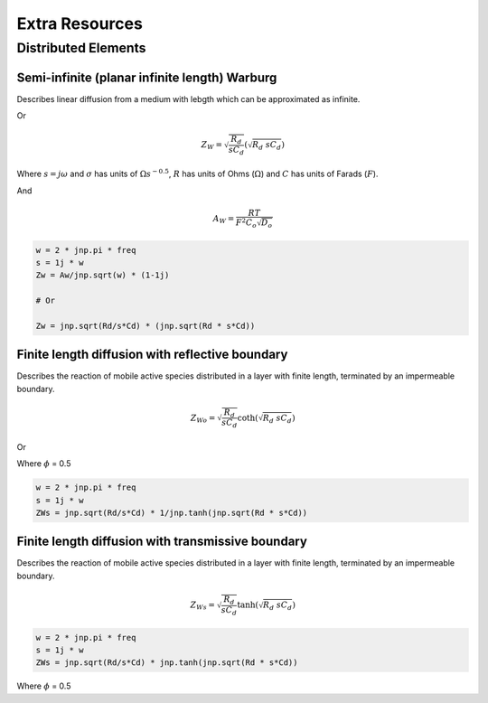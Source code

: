 .. _extra-resources-label:

===================================================
Extra Resources
===================================================


Distributed Elements
===================================================

Semi-infinite (planar infinite length) Warburg
***************************************************

Describes linear diffusion from a medium with lebgth which can be approximated
as infinite.

.. math:: Z_{W} = \frac{A_W}{\sqrt{w}}(1-j)
    :label: ZW

Or

.. math::
    Z_{W} = \sqrt{\frac{R_d}{s C_d}} (\sqrt{R_{d}~sC_{d}})

Where :math:`s = j \omega` and :math:`\sigma` has units of :math:`\Omega s^{-0.5}`,
:math:`R` has units of Ohms (:math:`\Omega`) and :math:`C` has units of Farads (:math:`F`).

And

.. math::
    A_W = \frac{RT}{F^{2}C_{o}\sqrt{D_o}}

.. code-block:: python

  w = 2 * jnp.pi * freq
  s = 1j * w
  Zw = Aw/jnp.sqrt(w) * (1-1j)

  # Or

  Zw = jnp.sqrt(Rd/s*Cd) * (jnp.sqrt(Rd * s*Cd))


Finite length diffusion with reflective boundary
*****************************************************

Describes the reaction of mobile active species distributed in a layer with finite length,
terminated by an impermeable boundary.

.. math::
    Z_{Wo} = \sqrt{\frac{R_d}{s C_d}} \coth(\sqrt{R_{d}~sC_{d}})

Or

.. math:: Z_{Wo} = R \frac{coth(j \omega \tau)^{\phi}}{(j \omega \tau)_{\phi}}
    :label: ZWo


Where :math:`\phi` = 0.5

.. code-block:: python

  w = 2 * jnp.pi * freq
  s = 1j * w
  ZWs = jnp.sqrt(Rd/s*Cd) * 1/jnp.tanh(jnp.sqrt(Rd * s*Cd))


Finite length diffusion with transmissive boundary
******************************************************

Describes the reaction of mobile active species distributed in a layer with finite length,
terminated by an impermeable boundary.

.. math::
    Z_{Ws} = \sqrt{\frac{R_d}{s C_d}} \tanh(\sqrt{R_{d}~sC_{d}})


.. math:: Z_{Ws} = R \frac{tanh(j \omega \tau)^{\phi}}{(j \omega \tau)_{\phi}}
    :label: ZWs


.. code-block:: python

  w = 2 * jnp.pi * freq
  s = 1j * w
  ZWs = jnp.sqrt(Rd/s*Cd) * jnp.tanh(jnp.sqrt(Rd * s*Cd))

Where :math:`\phi` = 0.5
